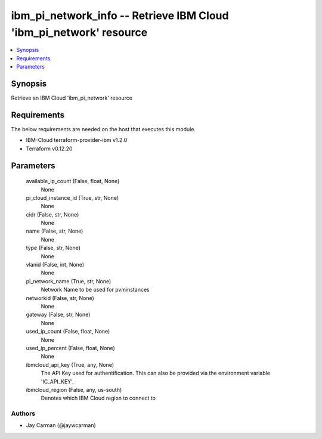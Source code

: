 
ibm_pi_network_info -- Retrieve IBM Cloud 'ibm_pi_network' resource
===================================================================

.. contents::
   :local:
   :depth: 1


Synopsis
--------

Retrieve an IBM Cloud 'ibm_pi_network' resource



Requirements
------------
The below requirements are needed on the host that executes this module.

- IBM-Cloud terraform-provider-ibm v1.2.0
- Terraform v0.12.20



Parameters
----------

  available_ip_count (False, float, None)
    None


  pi_cloud_instance_id (True, str, None)
    None


  cidr (False, str, None)
    None


  name (False, str, None)
    None


  type (False, str, None)
    None


  vlanid (False, int, None)
    None


  pi_network_name (True, str, None)
    Network Name to be used for pvminstances


  networkid (False, str, None)
    None


  gateway (False, str, None)
    None


  used_ip_count (False, float, None)
    None


  used_ip_percent (False, float, None)
    None


  ibmcloud_api_key (True, any, None)
    The API Key used for authentification. This can also be provided via the environment variable 'IC_API_KEY'.


  ibmcloud_region (False, any, us-south)
    Denotes which IBM Cloud region to connect to













Authors
~~~~~~~

- Jay Carman (@jaywcarman)

